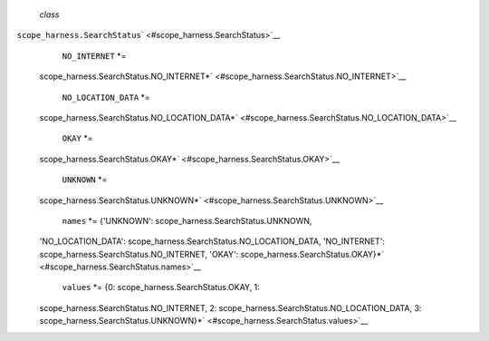  *class*
``scope_harness.``\ ``SearchStatus``\ ` <#scope_harness.SearchStatus>`__
     ``NO_INTERNET`` *=
    scope\_harness.SearchStatus.NO\_INTERNET*\ ` <#scope_harness.SearchStatus.NO_INTERNET>`__

     ``NO_LOCATION_DATA`` *=
    scope\_harness.SearchStatus.NO\_LOCATION\_DATA*\ ` <#scope_harness.SearchStatus.NO_LOCATION_DATA>`__

     ``OKAY`` *=
    scope\_harness.SearchStatus.OKAY*\ ` <#scope_harness.SearchStatus.OKAY>`__

     ``UNKNOWN`` *=
    scope\_harness.SearchStatus.UNKNOWN*\ ` <#scope_harness.SearchStatus.UNKNOWN>`__

     ``names`` *= {'UNKNOWN': scope\_harness.SearchStatus.UNKNOWN,
    'NO\_LOCATION\_DATA':
    scope\_harness.SearchStatus.NO\_LOCATION\_DATA, 'NO\_INTERNET':
    scope\_harness.SearchStatus.NO\_INTERNET, 'OKAY':
    scope\_harness.SearchStatus.OKAY}*\ ` <#scope_harness.SearchStatus.names>`__

     ``values`` *= {0: scope\_harness.SearchStatus.OKAY, 1:
    scope\_harness.SearchStatus.NO\_INTERNET, 2:
    scope\_harness.SearchStatus.NO\_LOCATION\_DATA, 3:
    scope\_harness.SearchStatus.UNKNOWN}*\ ` <#scope_harness.SearchStatus.values>`__

